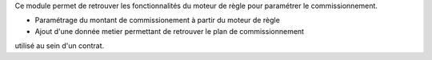 Ce module permet de retrouver les fonctionnalités du moteur de règle pour
paramétrer le commissionnement.

- Paramétrage du montant de commissionement à partir du moteur de règle
- Ajout d'une donnée metier permettant de retrouver le plan de commissionnement
utilisé au sein d'un contrat.

